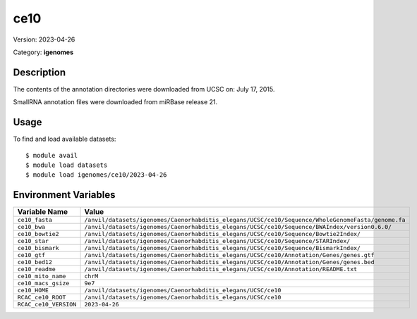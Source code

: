 ====
ce10
====

Version: 2023-04-26

Category: **igenomes**

Description
-----------

The contents of the annotation directories were downloaded from UCSC on: July 17, 2015.

SmallRNA annotation files were downloaded from miRBase release 21.

Usage
-----

To find and load available datasets::

    $ module avail
    $ module load datasets
    $ module load igenomes/ce10/2023-04-26
Environment Variables
-------------------

.. list-table::
   :header-rows: 1
   :widths: 25 75

   * - **Variable Name**
     - **Value**
   * - ``ce10_fasta``
     - ``/anvil/datasets/igenomes/Caenorhabditis_elegans/UCSC/ce10/Sequence/WholeGenomeFasta/genome.fa``
   * - ``ce10_bwa``
     - ``/anvil/datasets/igenomes/Caenorhabditis_elegans/UCSC/ce10/Sequence/BWAIndex/version0.6.0/``
   * - ``ce10_bowtie2``
     - ``/anvil/datasets/igenomes/Caenorhabditis_elegans/UCSC/ce10/Sequence/Bowtie2Index/``
   * - ``ce10_star``
     - ``/anvil/datasets/igenomes/Caenorhabditis_elegans/UCSC/ce10/Sequence/STARIndex/``
   * - ``ce10_bismark``
     - ``/anvil/datasets/igenomes/Caenorhabditis_elegans/UCSC/ce10/Sequence/BismarkIndex/``
   * - ``ce10_gtf``
     - ``/anvil/datasets/igenomes/Caenorhabditis_elegans/UCSC/ce10/Annotation/Genes/genes.gtf``
   * - ``ce10_bed12``
     - ``/anvil/datasets/igenomes/Caenorhabditis_elegans/UCSC/ce10/Annotation/Genes/genes.bed``
   * - ``ce10_readme``
     - ``/anvil/datasets/igenomes/Caenorhabditis_elegans/UCSC/ce10/Annotation/README.txt``
   * - ``ce10_mito_name``
     - ``chrM``
   * - ``ce10_macs_gsize``
     - ``9e7``
   * - ``ce10_HOME``
     - ``/anvil/datasets/igenomes/Caenorhabditis_elegans/UCSC/ce10``
   * - ``RCAC_ce10_ROOT``
     - ``/anvil/datasets/igenomes/Caenorhabditis_elegans/UCSC/ce10``
   * - ``RCAC_ce10_VERSION``
     - ``2023-04-26``

